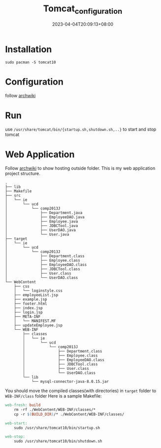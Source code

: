 #+title: Tomcat_configuration
#+date: 2023-04-04T20:09:13+08:00
#+draft: false
#+tags[]: java jsp

* Installation
#+begin_src shell
sudo pacman -S tomcat10
#+end_src
* Configuration
follow [[https://wiki.archlinux.org/title/tomcat#Initial_configuration][archwiki]]
* Run
use =/usr/share/tomcat/bin/{startup.sh,shutdown.sh,..}= to start and stop tomcat
* Web Application
Follow [[https://wiki.archlinux.org/title/tomcat#Initial_configuration#Hosting_files_outside_the_webapps_folder][archwiki]] to show hosting outside folder.
This is my web application project structure.
#+begin_src plain
.
├── lib
├── Makefile
├── src
│   └── ie
│       └── ucd
│           └── comp2013J
│               ├── Department.java
│               ├── EmployeeDAO.java
│               ├── Employee.java
│               ├── JDBCTool.java
│               ├── UserDAO.java
│               └── User.java
├── target
│   └── ie
│       └── ucd
│           └── comp2013J
│               ├── Department.class
│               ├── Employee.class
│               ├── EmployeeDAO.class
│               ├── JDBCTool.class
│               ├── User.class
│               └── UserDAO.class
└── WebContent
    ├── css
    │   └── loginstyle.css
    ├── employeeList.jsp
    ├── example.jsp
    ├── footer.html
    ├── index.jsp
    ├── login.jsp
    ├── META-INF
    │   └── MANIFEST.MF
    ├── updateEmployee.jsp
    └── WEB-INF
        ├── classes
        │   └── ie
        │       └── ucd
        │           └── comp2013J
        │               ├── Department.class
        │               ├── Employee.class
        │               ├── EmployeeDAO.class
        │               ├── JDBCTool.class
        │               ├── User.class
        │               └── UserDAO.class
        └── lib
            └── mysql-connector-java-8.0.15.jar
#+end_src
You should move the compiled classes(with directories) in =target= folder to =WEB-INF/class= folder
Here is a sample Makefile:
#+begin_src makefile
web-fresh: build
	rm -rf ./WebContent/WEB-INF/classes/*
	cp -r $(BUILD_DIR)/* ./WebContent/WEB-INF/classes/

web-start:
	sudo /usr/share/tomcat10/bin/startup.sh

web-stop:
	sudo /usr/share/tomcat10/bin/shutdown.sh
#+end_src


